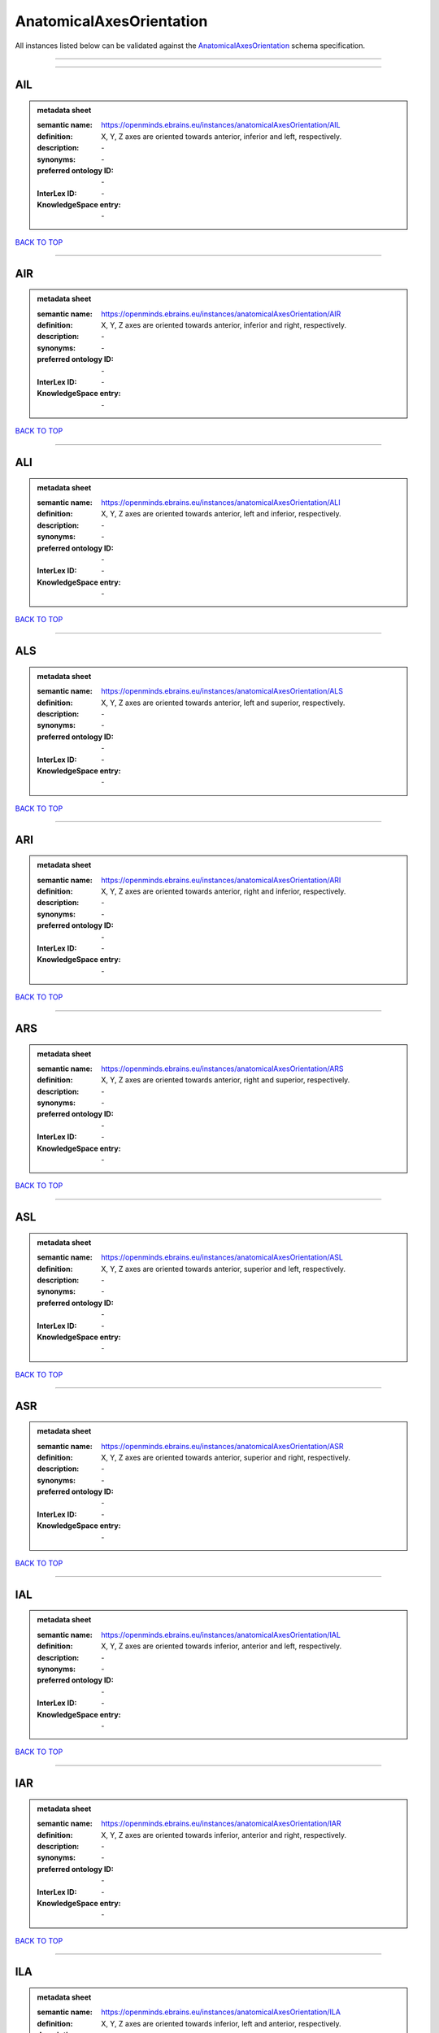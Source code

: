 #########################
AnatomicalAxesOrientation
#########################

All instances listed below can be validated against the `AnatomicalAxesOrientation <https://openminds-documentation.readthedocs.io/en/latest/specifications/controlledTerms/anatomicalAxesOrientation.html>`_ schema specification.

------------

------------

AIL
---

.. admonition:: metadata sheet

   :semantic name: https://openminds.ebrains.eu/instances/anatomicalAxesOrientation/AIL
   :definition: X, Y, Z axes are oriented towards anterior, inferior and left, respectively.
   :description: \-

   :synonyms: \-
   :preferred ontology ID: \-
   :InterLex ID: \-
   :KnowledgeSpace entry: \-

`BACK TO TOP <anatomicalAxesOrientation_>`_

------------

AIR
---

.. admonition:: metadata sheet

   :semantic name: https://openminds.ebrains.eu/instances/anatomicalAxesOrientation/AIR
   :definition: X, Y, Z axes are oriented towards anterior, inferior and right, respectively.
   :description: \-

   :synonyms: \-
   :preferred ontology ID: \-
   :InterLex ID: \-
   :KnowledgeSpace entry: \-

`BACK TO TOP <anatomicalAxesOrientation_>`_

------------

ALI
---

.. admonition:: metadata sheet

   :semantic name: https://openminds.ebrains.eu/instances/anatomicalAxesOrientation/ALI
   :definition: X, Y, Z axes are oriented towards anterior, left and inferior, respectively.
   :description: \-

   :synonyms: \-
   :preferred ontology ID: \-
   :InterLex ID: \-
   :KnowledgeSpace entry: \-

`BACK TO TOP <anatomicalAxesOrientation_>`_

------------

ALS
---

.. admonition:: metadata sheet

   :semantic name: https://openminds.ebrains.eu/instances/anatomicalAxesOrientation/ALS
   :definition: X, Y, Z axes are oriented towards anterior, left and superior, respectively.
   :description: \-

   :synonyms: \-
   :preferred ontology ID: \-
   :InterLex ID: \-
   :KnowledgeSpace entry: \-

`BACK TO TOP <anatomicalAxesOrientation_>`_

------------

ARI
---

.. admonition:: metadata sheet

   :semantic name: https://openminds.ebrains.eu/instances/anatomicalAxesOrientation/ARI
   :definition: X, Y, Z axes are oriented towards anterior, right and inferior, respectively.
   :description: \-

   :synonyms: \-
   :preferred ontology ID: \-
   :InterLex ID: \-
   :KnowledgeSpace entry: \-

`BACK TO TOP <anatomicalAxesOrientation_>`_

------------

ARS
---

.. admonition:: metadata sheet

   :semantic name: https://openminds.ebrains.eu/instances/anatomicalAxesOrientation/ARS
   :definition: X, Y, Z axes are oriented towards anterior, right and superior, respectively.
   :description: \-

   :synonyms: \-
   :preferred ontology ID: \-
   :InterLex ID: \-
   :KnowledgeSpace entry: \-

`BACK TO TOP <anatomicalAxesOrientation_>`_

------------

ASL
---

.. admonition:: metadata sheet

   :semantic name: https://openminds.ebrains.eu/instances/anatomicalAxesOrientation/ASL
   :definition: X, Y, Z axes are oriented towards anterior, superior and left, respectively.
   :description: \-

   :synonyms: \-
   :preferred ontology ID: \-
   :InterLex ID: \-
   :KnowledgeSpace entry: \-

`BACK TO TOP <anatomicalAxesOrientation_>`_

------------

ASR
---

.. admonition:: metadata sheet

   :semantic name: https://openminds.ebrains.eu/instances/anatomicalAxesOrientation/ASR
   :definition: X, Y, Z axes are oriented towards anterior, superior and right, respectively.
   :description: \-

   :synonyms: \-
   :preferred ontology ID: \-
   :InterLex ID: \-
   :KnowledgeSpace entry: \-

`BACK TO TOP <anatomicalAxesOrientation_>`_

------------

IAL
---

.. admonition:: metadata sheet

   :semantic name: https://openminds.ebrains.eu/instances/anatomicalAxesOrientation/IAL
   :definition: X, Y, Z axes are oriented towards inferior, anterior and left, respectively.
   :description: \-

   :synonyms: \-
   :preferred ontology ID: \-
   :InterLex ID: \-
   :KnowledgeSpace entry: \-

`BACK TO TOP <anatomicalAxesOrientation_>`_

------------

IAR
---

.. admonition:: metadata sheet

   :semantic name: https://openminds.ebrains.eu/instances/anatomicalAxesOrientation/IAR
   :definition: X, Y, Z axes are oriented towards inferior, anterior and right, respectively.
   :description: \-

   :synonyms: \-
   :preferred ontology ID: \-
   :InterLex ID: \-
   :KnowledgeSpace entry: \-

`BACK TO TOP <anatomicalAxesOrientation_>`_

------------

ILA
---

.. admonition:: metadata sheet

   :semantic name: https://openminds.ebrains.eu/instances/anatomicalAxesOrientation/ILA
   :definition: X, Y, Z axes are oriented towards inferior, left and anterior, respectively.
   :description: \-

   :synonyms: \-
   :preferred ontology ID: \-
   :InterLex ID: \-
   :KnowledgeSpace entry: \-

`BACK TO TOP <anatomicalAxesOrientation_>`_

------------

ILP
---

.. admonition:: metadata sheet

   :semantic name: https://openminds.ebrains.eu/instances/anatomicalAxesOrientation/ILP
   :definition: X, Y, Z axes are oriented towards inferior, left and posterior, respectively.
   :description: \-

   :synonyms: \-
   :preferred ontology ID: \-
   :InterLex ID: \-
   :KnowledgeSpace entry: \-

`BACK TO TOP <anatomicalAxesOrientation_>`_

------------

IPL
---

.. admonition:: metadata sheet

   :semantic name: https://openminds.ebrains.eu/instances/anatomicalAxesOrientation/IPL
   :definition: X, Y, Z axes are oriented towards inferior, posterior and left, respectively.
   :description: \-

   :synonyms: \-
   :preferred ontology ID: \-
   :InterLex ID: \-
   :KnowledgeSpace entry: \-

`BACK TO TOP <anatomicalAxesOrientation_>`_

------------

IPR
---

.. admonition:: metadata sheet

   :semantic name: https://openminds.ebrains.eu/instances/anatomicalAxesOrientation/IPR
   :definition: X, Y, Z axes are oriented towards inferior, posterior and right, respectively.
   :description: \-

   :synonyms: \-
   :preferred ontology ID: \-
   :InterLex ID: \-
   :KnowledgeSpace entry: \-

`BACK TO TOP <anatomicalAxesOrientation_>`_

------------

IRA
---

.. admonition:: metadata sheet

   :semantic name: https://openminds.ebrains.eu/instances/anatomicalAxesOrientation/IRA
   :definition: X, Y, Z axes are oriented towards inferior, right and anterior, respectively.
   :description: \-

   :synonyms: \-
   :preferred ontology ID: \-
   :InterLex ID: \-
   :KnowledgeSpace entry: \-

`BACK TO TOP <anatomicalAxesOrientation_>`_

------------

IRP
---

.. admonition:: metadata sheet

   :semantic name: https://openminds.ebrains.eu/instances/anatomicalAxesOrientation/IRP
   :definition: X, Y, Z axes are oriented towards inferior, right and posterior, respectively.
   :description: \-

   :synonyms: \-
   :preferred ontology ID: \-
   :InterLex ID: \-
   :KnowledgeSpace entry: \-

`BACK TO TOP <anatomicalAxesOrientation_>`_

------------

LAI
---

.. admonition:: metadata sheet

   :semantic name: https://openminds.ebrains.eu/instances/anatomicalAxesOrientation/LAI
   :definition: X, Y, Z axes are oriented towards left, anterior and inferior, respectively.
   :description: \-

   :synonyms: \-
   :preferred ontology ID: \-
   :InterLex ID: \-
   :KnowledgeSpace entry: \-

`BACK TO TOP <anatomicalAxesOrientation_>`_

------------

LAS
---

.. admonition:: metadata sheet

   :semantic name: https://openminds.ebrains.eu/instances/anatomicalAxesOrientation/LAS
   :definition: X, Y, Z axes are oriented towards left, anterior and superior, respectively.
   :description: \-

   :synonyms: \-
   :preferred ontology ID: \-
   :InterLex ID: \-
   :KnowledgeSpace entry: \-

`BACK TO TOP <anatomicalAxesOrientation_>`_

------------

LIA
---

.. admonition:: metadata sheet

   :semantic name: https://openminds.ebrains.eu/instances/anatomicalAxesOrientation/LIA
   :definition: X, Y, Z axes are oriented towards left, inferior and anterior, respectively.
   :description: \-

   :synonyms: \-
   :preferred ontology ID: \-
   :InterLex ID: \-
   :KnowledgeSpace entry: \-

`BACK TO TOP <anatomicalAxesOrientation_>`_

------------

LIP
---

.. admonition:: metadata sheet

   :semantic name: https://openminds.ebrains.eu/instances/anatomicalAxesOrientation/LIP
   :definition: X, Y, Z axes are oriented towards left, inferior and posterior, respectively.
   :description: \-

   :synonyms: \-
   :preferred ontology ID: \-
   :InterLex ID: \-
   :KnowledgeSpace entry: \-

`BACK TO TOP <anatomicalAxesOrientation_>`_

------------

LPI
---

.. admonition:: metadata sheet

   :semantic name: https://openminds.ebrains.eu/instances/anatomicalAxesOrientation/LPI
   :definition: X, Y, Z axes are oriented towards left, posterior and inferior, respectively.
   :description: \-

   :synonyms: \-
   :preferred ontology ID: \-
   :InterLex ID: \-
   :KnowledgeSpace entry: \-

`BACK TO TOP <anatomicalAxesOrientation_>`_

------------

LPS
---

.. admonition:: metadata sheet

   :semantic name: https://openminds.ebrains.eu/instances/anatomicalAxesOrientation/LPS
   :definition: X, Y, Z axes are oriented towards left, posterior and superior, respectively.
   :description: \-

   :synonyms: \-
   :preferred ontology ID: \-
   :InterLex ID: \-
   :KnowledgeSpace entry: \-

`BACK TO TOP <anatomicalAxesOrientation_>`_

------------

LSA
---

.. admonition:: metadata sheet

   :semantic name: https://openminds.ebrains.eu/instances/anatomicalAxesOrientation/LSA
   :definition: X, Y, Z axes are oriented towards left, superior and anterior, respectively.
   :description: \-

   :synonyms: \-
   :preferred ontology ID: \-
   :InterLex ID: \-
   :KnowledgeSpace entry: \-

`BACK TO TOP <anatomicalAxesOrientation_>`_

------------

LSP
---

.. admonition:: metadata sheet

   :semantic name: https://openminds.ebrains.eu/instances/anatomicalAxesOrientation/LSP
   :definition: X, Y, Z axes are oriented towards left, superior and posterior, respectively.
   :description: \-

   :synonyms: \-
   :preferred ontology ID: \-
   :InterLex ID: \-
   :KnowledgeSpace entry: \-

`BACK TO TOP <anatomicalAxesOrientation_>`_

------------

PIL
---

.. admonition:: metadata sheet

   :semantic name: https://openminds.ebrains.eu/instances/anatomicalAxesOrientation/PIL
   :definition: X, Y, Z axes are oriented towards posterior, inferior and left, respectively.
   :description: \-

   :synonyms: \-
   :preferred ontology ID: \-
   :InterLex ID: \-
   :KnowledgeSpace entry: \-

`BACK TO TOP <anatomicalAxesOrientation_>`_

------------

PIR
---

.. admonition:: metadata sheet

   :semantic name: https://openminds.ebrains.eu/instances/anatomicalAxesOrientation/PIR
   :definition: X, Y, Z axes are oriented towards posterior, inferior and right, respectively.
   :description: \-

   :synonyms: \-
   :preferred ontology ID: \-
   :InterLex ID: \-
   :KnowledgeSpace entry: \-

`BACK TO TOP <anatomicalAxesOrientation_>`_

------------

PLI
---

.. admonition:: metadata sheet

   :semantic name: https://openminds.ebrains.eu/instances/anatomicalAxesOrientation/PLI
   :definition: X, Y, Z axes are oriented towards posterior, left and inferior, respectively.
   :description: \-

   :synonyms: \-
   :preferred ontology ID: \-
   :InterLex ID: \-
   :KnowledgeSpace entry: \-

`BACK TO TOP <anatomicalAxesOrientation_>`_

------------

PLS
---

.. admonition:: metadata sheet

   :semantic name: https://openminds.ebrains.eu/instances/anatomicalAxesOrientation/PLS
   :definition: X, Y, Z axes are oriented towards posterior, left and superior, respectively.
   :description: \-

   :synonyms: \-
   :preferred ontology ID: \-
   :InterLex ID: \-
   :KnowledgeSpace entry: \-

`BACK TO TOP <anatomicalAxesOrientation_>`_

------------

PRI
---

.. admonition:: metadata sheet

   :semantic name: https://openminds.ebrains.eu/instances/anatomicalAxesOrientation/PRI
   :definition: X, Y, Z axes are oriented towards posterior, right and inferior, respectively.
   :description: \-

   :synonyms: \-
   :preferred ontology ID: \-
   :InterLex ID: \-
   :KnowledgeSpace entry: \-

`BACK TO TOP <anatomicalAxesOrientation_>`_

------------

PRS
---

.. admonition:: metadata sheet

   :semantic name: https://openminds.ebrains.eu/instances/anatomicalAxesOrientation/PRS
   :definition: X, Y, Z axes are oriented towards posterior, right and superior, respectively.
   :description: \-

   :synonyms: \-
   :preferred ontology ID: \-
   :InterLex ID: \-
   :KnowledgeSpace entry: \-

`BACK TO TOP <anatomicalAxesOrientation_>`_

------------

PSL
---

.. admonition:: metadata sheet

   :semantic name: https://openminds.ebrains.eu/instances/anatomicalAxesOrientation/PSL
   :definition: X, Y, Z axes are oriented towards posterior, superior and left, respectively.
   :description: \-

   :synonyms: \-
   :preferred ontology ID: \-
   :InterLex ID: \-
   :KnowledgeSpace entry: \-

`BACK TO TOP <anatomicalAxesOrientation_>`_

------------

PSR
---

.. admonition:: metadata sheet

   :semantic name: https://openminds.ebrains.eu/instances/anatomicalAxesOrientation/PSR
   :definition: X, Y, Z axes are oriented towards posterior, superior and right, respectively.
   :description: \-

   :synonyms: \-
   :preferred ontology ID: \-
   :InterLex ID: \-
   :KnowledgeSpace entry: \-

`BACK TO TOP <anatomicalAxesOrientation_>`_

------------

RAI
---

.. admonition:: metadata sheet

   :semantic name: https://openminds.ebrains.eu/instances/anatomicalAxesOrientation/RAI
   :definition: X, Y, Z axes are oriented towards right, anterior and inferior, respectively.
   :description: \-

   :synonyms: \-
   :preferred ontology ID: \-
   :InterLex ID: \-
   :KnowledgeSpace entry: \-

`BACK TO TOP <anatomicalAxesOrientation_>`_

------------

RAS
---

.. admonition:: metadata sheet

   :semantic name: https://openminds.ebrains.eu/instances/anatomicalAxesOrientation/RAS
   :definition: X, Y, Z axes are oriented towards right, anterior and superior, respectively.
   :description: \-

   :synonyms: \-
   :preferred ontology ID: \-
   :InterLex ID: \-
   :KnowledgeSpace entry: \-

`BACK TO TOP <anatomicalAxesOrientation_>`_

------------

RIA
---

.. admonition:: metadata sheet

   :semantic name: https://openminds.ebrains.eu/instances/anatomicalAxesOrientation/RIA
   :definition: X, Y, Z axes are oriented towards right, inferior and anterior, respectively.
   :description: \-

   :synonyms: \-
   :preferred ontology ID: \-
   :InterLex ID: \-
   :KnowledgeSpace entry: \-

`BACK TO TOP <anatomicalAxesOrientation_>`_

------------

RIP
---

.. admonition:: metadata sheet

   :semantic name: https://openminds.ebrains.eu/instances/anatomicalAxesOrientation/RIP
   :definition: X, Y, Z axes are oriented towards right, inferior and posterior, respectively.
   :description: \-

   :synonyms: \-
   :preferred ontology ID: \-
   :InterLex ID: \-
   :KnowledgeSpace entry: \-

`BACK TO TOP <anatomicalAxesOrientation_>`_

------------

RPI
---

.. admonition:: metadata sheet

   :semantic name: https://openminds.ebrains.eu/instances/anatomicalAxesOrientation/RPI
   :definition: X, Y, Z axes are oriented towards right, posterior and inferior, respectively.
   :description: \-

   :synonyms: \-
   :preferred ontology ID: \-
   :InterLex ID: \-
   :KnowledgeSpace entry: \-

`BACK TO TOP <anatomicalAxesOrientation_>`_

------------

RPS
---

.. admonition:: metadata sheet

   :semantic name: https://openminds.ebrains.eu/instances/anatomicalAxesOrientation/RPS
   :definition: X, Y, Z axes are oriented towards right, posterior and superior, respectively.
   :description: \-

   :synonyms: \-
   :preferred ontology ID: \-
   :InterLex ID: \-
   :KnowledgeSpace entry: \-

`BACK TO TOP <anatomicalAxesOrientation_>`_

------------

RSA
---

.. admonition:: metadata sheet

   :semantic name: https://openminds.ebrains.eu/instances/anatomicalAxesOrientation/RSA
   :definition: X, Y, Z axes are oriented towards right, superior and anterior, respectively.
   :description: \-

   :synonyms: \-
   :preferred ontology ID: \-
   :InterLex ID: \-
   :KnowledgeSpace entry: \-

`BACK TO TOP <anatomicalAxesOrientation_>`_

------------

RSP
---

.. admonition:: metadata sheet

   :semantic name: https://openminds.ebrains.eu/instances/anatomicalAxesOrientation/RSP
   :definition: X, Y, Z axes are oriented towards right, superior and posterior, respectively.
   :description: \-

   :synonyms: \-
   :preferred ontology ID: \-
   :InterLex ID: \-
   :KnowledgeSpace entry: \-

`BACK TO TOP <anatomicalAxesOrientation_>`_

------------

SAL
---

.. admonition:: metadata sheet

   :semantic name: https://openminds.ebrains.eu/instances/anatomicalAxesOrientation/SAL
   :definition: X, Y, Z axes are oriented towards superior, anterior and left, respectively.
   :description: \-

   :synonyms: \-
   :preferred ontology ID: \-
   :InterLex ID: \-
   :KnowledgeSpace entry: \-

`BACK TO TOP <anatomicalAxesOrientation_>`_

------------

SAR
---

.. admonition:: metadata sheet

   :semantic name: https://openminds.ebrains.eu/instances/anatomicalAxesOrientation/SAR
   :definition: X, Y, Z axes are oriented towards superior, anterior and right, respectively.
   :description: \-

   :synonyms: \-
   :preferred ontology ID: \-
   :InterLex ID: \-
   :KnowledgeSpace entry: \-

`BACK TO TOP <anatomicalAxesOrientation_>`_

------------

SLA
---

.. admonition:: metadata sheet

   :semantic name: https://openminds.ebrains.eu/instances/anatomicalAxesOrientation/SLA
   :definition: X, Y, Z axes are oriented towards superior, left and anterior, respectively.
   :description: \-

   :synonyms: \-
   :preferred ontology ID: \-
   :InterLex ID: \-
   :KnowledgeSpace entry: \-

`BACK TO TOP <anatomicalAxesOrientation_>`_

------------

SLP
---

.. admonition:: metadata sheet

   :semantic name: https://openminds.ebrains.eu/instances/anatomicalAxesOrientation/SLP
   :definition: X, Y, Z axes are oriented towards superior, left and posterior, respectively.
   :description: \-

   :synonyms: \-
   :preferred ontology ID: \-
   :InterLex ID: \-
   :KnowledgeSpace entry: \-

`BACK TO TOP <anatomicalAxesOrientation_>`_

------------

SPL
---

.. admonition:: metadata sheet

   :semantic name: https://openminds.ebrains.eu/instances/anatomicalAxesOrientation/SPL
   :definition: X, Y, Z axes are oriented towards superior, posterior and left, respectively.
   :description: \-

   :synonyms: \-
   :preferred ontology ID: \-
   :InterLex ID: \-
   :KnowledgeSpace entry: \-

`BACK TO TOP <anatomicalAxesOrientation_>`_

------------

SPR
---

.. admonition:: metadata sheet

   :semantic name: https://openminds.ebrains.eu/instances/anatomicalAxesOrientation/SPR
   :definition: X, Y, Z axes are oriented towards superior, posterior and right, respectively.
   :description: \-

   :synonyms: \-
   :preferred ontology ID: \-
   :InterLex ID: \-
   :KnowledgeSpace entry: \-

`BACK TO TOP <anatomicalAxesOrientation_>`_

------------

SRA
---

.. admonition:: metadata sheet

   :semantic name: https://openminds.ebrains.eu/instances/anatomicalAxesOrientation/SRA
   :definition: X, Y, Z axes are oriented towards superior, right and anterior, respectively.
   :description: \-

   :synonyms: \-
   :preferred ontology ID: \-
   :InterLex ID: \-
   :KnowledgeSpace entry: \-

`BACK TO TOP <anatomicalAxesOrientation_>`_

------------

SRP
---

.. admonition:: metadata sheet

   :semantic name: https://openminds.ebrains.eu/instances/anatomicalAxesOrientation/SRP
   :definition: X, Y, Z axes are oriented towards superior, right and posterior, respectively.
   :description: \-

   :synonyms: \-
   :preferred ontology ID: \-
   :InterLex ID: \-
   :KnowledgeSpace entry: \-

`BACK TO TOP <anatomicalAxesOrientation_>`_

------------

